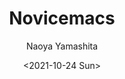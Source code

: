 #+title: Novicemacs
#+author: Naoya Yamashita
#+date: <2021-10-24 Sun>
#+exclude_tags: noexport

* Novicemacs                                                       :noexport:
[[https://github.com/ingtshan/novicemacs/blob/main/LICENSE][https://img.shields.io/github/license/ingtshan/novicemacs]]

写在前面：

这是我从零一点点攒起来的 Emacs 配置，我作为初学者的目标是尽量在单个文
件内解决少量的问题，并保持清晰配置文件的结构，同时碍于我蹩脚的英语表达能力，注释和笔记中尽量使用中文（但文件函数变量名等还是代入英
文逻辑）。

介绍:

所有 Emacs 的 initial 配置代码都在 etc 文件夹下，并且再分为 ~lisp~, ~module~,
~site-lisp~ 。

配置文件结构和目的：

1. ~etc/lisp~      ;主要解决 Emacs/elisp 的层次的问题并且作为各种功能实现的入口
2. ~etc/module~    ;集中一些复杂的配置 （降低一些 etc/lisp 的复杂度）
3. ~etc/site-lisp~ ;存放一些包管理不好加载的第三方库（git submodule 或手动下载）

#+begin_src
.emacs.d
├── early-init.el
├── init.el
├── etc
│   ├── lisp
│   │   ├── sys-info.el
│   │   ├── all-util.el
│   │   ├── do-dump.el
│   │   └── init-xxx.el
│   ├── module
│   │   └── load-xxx.el
│   ├── site-lisp
│   │   │   └── notdeft
│   └── ... (other package's config files, not .el)
├── example
│   ├── plug-in
│   │   └── use-xxx.el
│   └── ... (other usage.el)
├── var
│   ├── dumper
│   │   └── Emacs.pdmp
│   └── ... (other data files)
└── ...
#+end_src

其中, ~inint.el~ 提供了一个使用 ~portable dumper~ 部分预加载的方式启动 Emacs 的
配置手脚架。如果你经常退出重启 Emacs ，那么 portable dumper 可以将复杂配置降低到
秒开的程度，缺点就是配置有变动就要测试和重新生成预加载文件（Emacs.pdmp）。

启动方式:

终端 ~--dump-file=path-to-your.pdmp~

#+begin_src shell
emacs --dump-file=~.emacs.d/var/dumper/Emacs.pdmp
#+end_src

GUI 我目前是手动替换软件包下的 ~Emacs.pdmp~

** 最后：一点感想

#+begin_quote
Emacs 是生活，Codes 是工作
#+end_quote

本项目中我写（或抄）配置 Emacs 的代码的目的，仅是打造一份趁手的工具。故而，这些
代码和所耗费的精力，脱离我个人而言是没有 “产出价值” 的。而尽量成为活跃的 Emacser，
积极参与社区互动，甚至编写通用插件，反而因为参与到解决大家（包括我自己）的问题而获得 “贡献价值”。
同时，投入时间和精力丰富自己的编程技能，和学习更多 “实战意义” 的编程知识（如 算
法，计算机考研408基础知识），甚至学习数学（抽象问题解决能力）都远比花费大量时间
“蹲在地上玩 Emacs 玩具” 来得有用。但其实是，配置和使用 Emacs 过程中，提供了对
于熟悉的编程语言或大规模商用的技术下，对于同一个抽象问题的不同 理解角度/解决思路。
